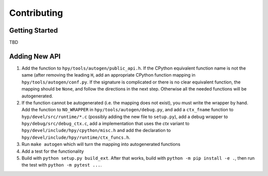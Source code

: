 Contributing
============

Getting Started
---------------

TBD


Adding New API
--------------

1. Add the function to ``hpy/tools/autogen/public_api.h``. If the CPython
   equivalent function name is not the same (after removing the leading ``H``,
   add an appropriate CPython function mapping in ``hpy/tools/autogen/conf.py``.
   If the signature is complicated or there is no clear equivalent function,
   the mapping should be ``None``, and follow the directions in the next step.
   Otherwise all the needed functions will be autogenerated.

2. If the function cannot be autogenerated (i.e. the mapping does not exist),
   you must write the wrapper by hand. Add the function to ``NO_WRAPPER`` in
   ``hpy/tools/autogen/debug.py``, and add a ``ctx_fname`` function to
   ``hyp/devel/src/runtime/*.c`` (possibly adding the new file to ``setup.py``),
   add a debug wrapper to ``hpy/debug/src/debug_ctx.c``, add a implementation
   that uses the `ctx` variant to ``hpy/devel/include/hpy/cpython/misc.h`` and
   add the declaration to ``hpy/devel/include/hpy/runtime/ctx_funcs.h``.

3. Run ``make autogen`` which will turn the mapping into autogenerated functions

4. Add a test for the functionality

5. Build with ``python setup.py build_ext``. After that works, build with
   ``python -m pip install -e .``, then run the test with ``python -m pytest ...``.

